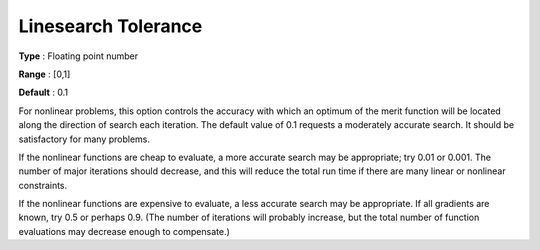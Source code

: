 

.. _Advanced_-_Linesearch_Toleranc:
.. _MINOS_Advanced_-_Linesearch_Toleranc:


Linesearch Tolerance
====================



**Type** :	Floating point number	

**Range** :	[0,1]	

**Default** :	0.1	



For nonlinear problems, this option controls the accuracy with which an optimum of the merit function will be located along the direction of search each iteration. The default value of 0.1 requests a moderately accurate search. It should be satisfactory for many problems.



If the nonlinear functions are cheap to evaluate, a more accurate search may be appropriate; try 0.01 or 0.001. The number of major iterations should decrease, and this will reduce the total run time if there are many linear or nonlinear constraints.



If the nonlinear functions are expensive to evaluate, a less accurate search may be appropriate. If all gradients are known, try 0.5 or perhaps 0.9. (The number of iterations will probably increase, but the total number of function evaluations may decrease enough to compensate.)

